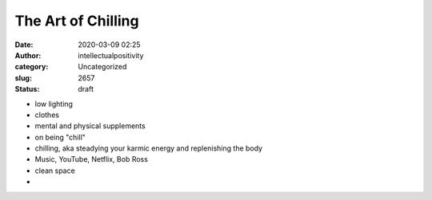 The Art of Chilling
###################
:date: 2020-03-09 02:25
:author: intellectualpositivity
:category: Uncategorized
:slug: 2657
:status: draft

-  low lighting
-  clothes
-  mental and physical supplements
-  on being "chill"
-  chilling, aka steadying your karmic energy and replenishing the body
-  Music, YouTube, Netflix, Bob Ross
-  clean space
-  
